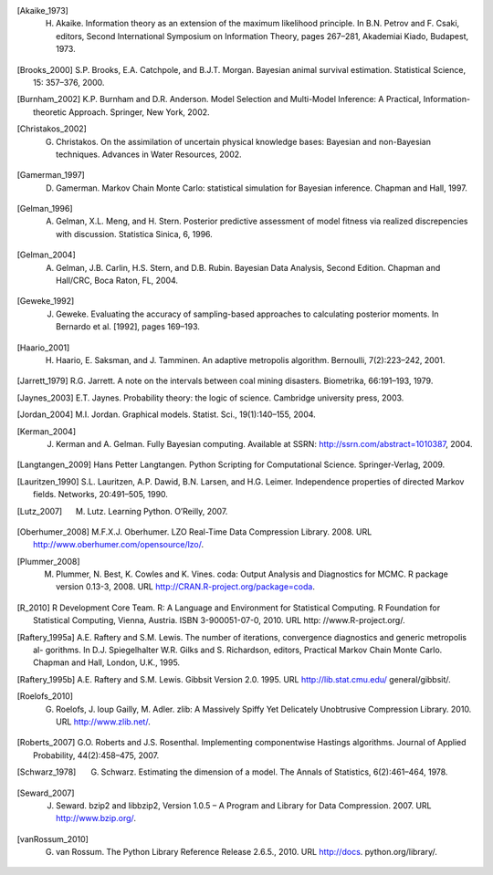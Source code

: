 .. List of References

.. [Akaike_1973] H. Akaike. Information theory as an extension of the maximum likelihood principle. In B.N. Petrov and F. Csaki, editors, Second International Symposium on Information Theory, pages 267–281, Akademiai Kiado, Budapest, 1973.

.. [] J.M. Bernardo, J. Berger, A.P. Dawid, and J.F.M. Smith, editors. Bayesian Statistics 4. Oxford University Press, Oxford, 1992.

.. [Brooks_2000] S.P. Brooks, E.A. Catchpole, and B.J.T. Morgan. Bayesian animal survival estimation. Statistical Science, 15: 357–376, 2000.

.. [Burnham_2002] K.P. Burnham and D.R. Anderson. Model Selection and Multi-Model Inference: A Practical, Information-theoretic Approach. Springer, New York, 2002.

.. [Christakos_2002] G. Christakos. On the assimilation of uncertain physical knowledge bases: Bayesian and non-Bayesian techniques. Advances in Water Resources, 2002.

.. [Gamerman_1997] D. Gamerman. Markov Chain Monte Carlo: statistical simulation for Bayesian inference. Chapman and Hall, 1997. 

.. [Gelman_1996] A. Gelman, X.L. Meng, and H. Stern. Posterior predictive assessment of model fitness via realized discrepencies with discussion. Statistica Sinica, 6, 1996. 

.. [Gelman_2004] A. Gelman, J.B. Carlin, H.S. Stern, and D.B. Rubin. Bayesian Data Analysis, Second Edition. Chapman and Hall/CRC, Boca Raton, FL, 2004. 

.. [Geweke_1992] J. Geweke. Evaluating the accuracy of sampling-based approaches to calculating posterior moments. In Bernardo et al. [1992], pages 169–193.

.. [Haario_2001] H. Haario, E. Saksman, and J. Tamminen. An adaptive metropolis algorithm. Bernoulli, 7(2):223–242, 2001.

.. [Jarrett_1979] R.G. Jarrett. A note on the intervals between coal mining disasters. Biometrika, 66:191–193, 1979.

.. [Jaynes_2003] E.T. Jaynes. Probability theory: the logic of science. Cambridge university press, 2003.

.. [Jordan_2004] M.I. Jordan. Graphical models. Statist. Sci., 19(1):140–155, 2004.

.. [Kerman_2004] J. Kerman and A. Gelman. Fully Bayesian computing. Available at SSRN: http://ssrn.com/abstract=1010387, 2004.

.. [Langtangen_2009] Hans Petter Langtangen. Python Scripting for Computational Science. Springer-Verlag, 2009.

.. [Lauritzen_1990] S.L. Lauritzen, A.P. Dawid, B.N. Larsen, and H.G. Leimer. Independence properties of directed Markov fields. Networks, 20:491–505, 1990.

.. [Lutz_2007] M. Lutz. Learning Python. O’Reilly, 2007.

.. [Oberhumer_2008] M.F.X.J. Oberhumer. LZO Real-Time Data Compression Library. 2008. URL http://www.oberhumer.com/opensource/lzo/.

.. [Plummer_2008] M. Plummer, N. Best, K. Cowles and K. Vines. coda: Output Analysis and Diagnostics for MCMC. R package version 0.13-3, 2008. URL http://CRAN.R-project.org/package=coda.

.. [R_2010] R Development Core Team. R: A Language and Environment for Statistical Computing. R Foundation for Statistical Computing, Vienna, Austria. ISBN 3-900051-07-0, 2010. URL http: //www.R-project.org/.

.. [Raftery_1995a] A.E. Raftery and S.M. Lewis. The number of iterations, convergence diagnostics and generic metropolis al- gorithms. In D.J. Spiegelhalter W.R. Gilks and S. Richardson, editors, Practical Markov Chain Monte Carlo. Chapman and Hall, London, U.K., 1995.

.. [Raftery_1995b] A.E. Raftery and S.M. Lewis. Gibbsit Version 2.0. 1995. URL http://lib.stat.cmu.edu/ general/gibbsit/.

.. [Roelofs_2010] G. Roelofs, J. loup Gailly, M. Adler. zlib: A Massively Spiffy Yet Delicately Unobtrusive Compression Library. 2010. URL http://www.zlib.net/.

.. [Roberts_2007] G.O. Roberts and J.S. Rosenthal. Implementing componentwise Hastings algorithms. Journal of Applied Probability, 44(2):458–475, 2007.

.. [Schwarz_1978] G. Schwarz. Estimating the dimension of a model. The Annals of Statistics, 6(2):461–464, 1978.

.. [Seward_2007] J. Seward. bzip2 and libbzip2, Version 1.0.5 – A Program and Library for Data Compression. 2007. URL http://www.bzip.org/.

.. [vanRossum_2010] G. van Rossum. The Python Library Reference Release 2.6.5., 2010. URL http://docs. python.org/library/.